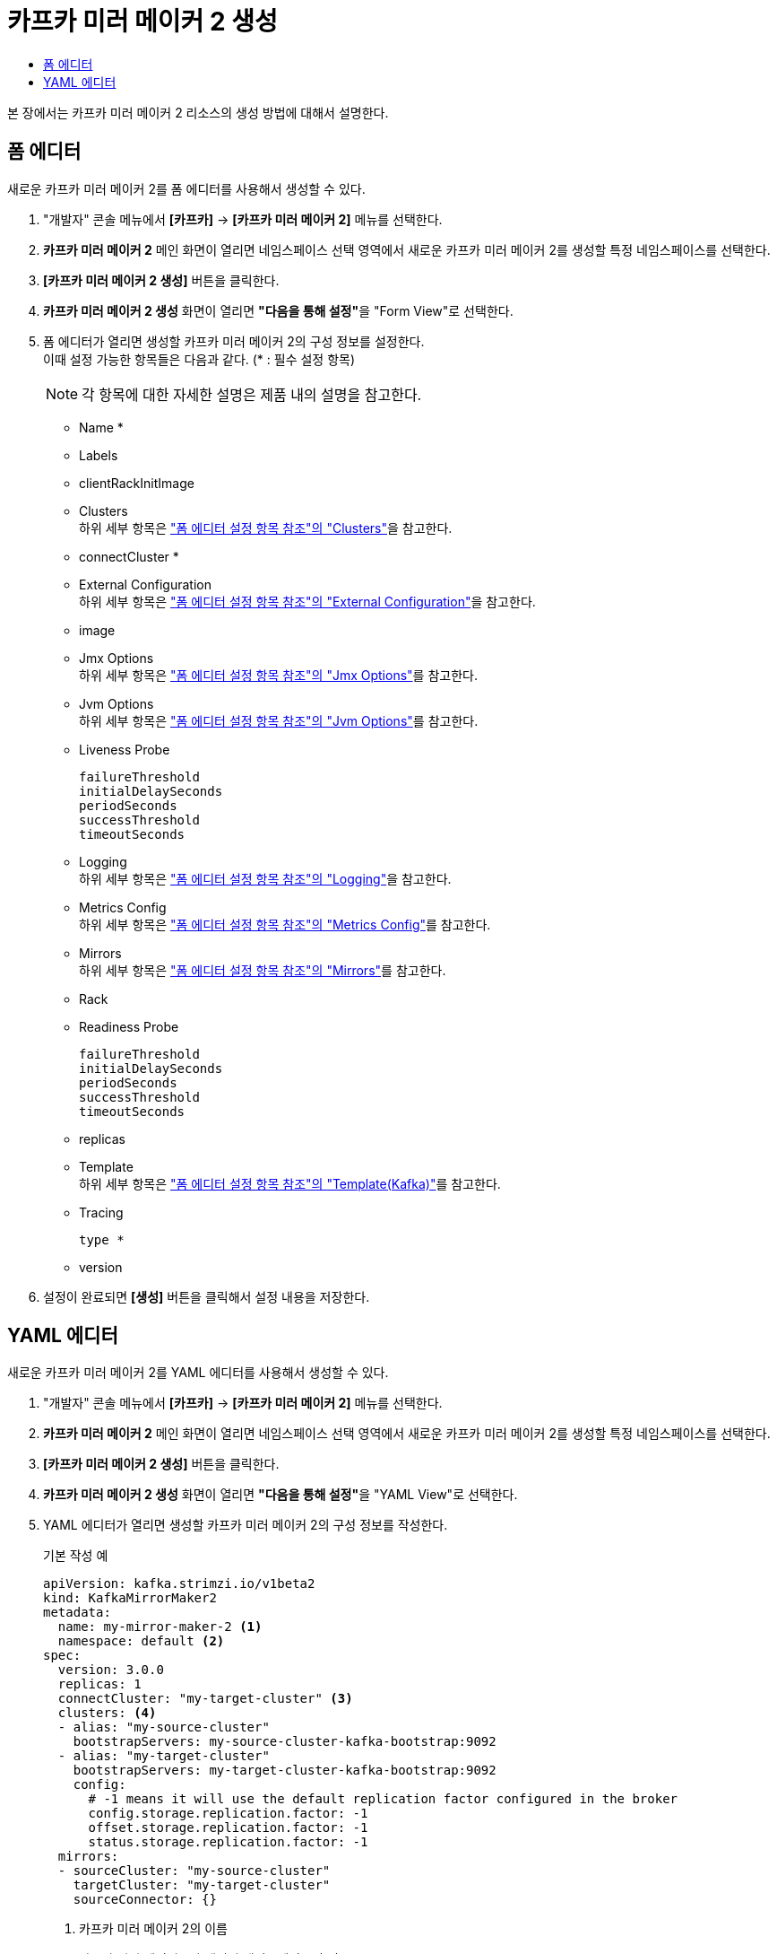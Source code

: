 = 카프카 미러 메이커 2 생성
:toc:
:toc-title:

본 장에서는 카프카 미러 메이커 2 리소스의 생성 방법에 대해서 설명한다.

== 폼 에디터

새로운 카프카 미러 메이커 2를 폼 에디터를 사용해서 생성할 수 있다.

. "개발자" 콘솔 메뉴에서 *[카프카]* -> *[카프카 미러 메이커 2]* 메뉴를 선택한다.
. *카프카 미러 메이커 2* 메인 화면이 열리면 네임스페이스 선택 영역에서 새로운 카프카 미러 메이커 2를 생성할 특정 네임스페이스를 선택한다.
. *[카프카 미러 메이커 2 생성]* 버튼을 클릭한다.
. *카프카 미러 메이커 2 생성* 화면이 열리면 **"다음을 통해 설정"**을 "Form View"로 선택한다.
. 폼 에디터가 열리면 생성할 카프카 미러 메이커 2의 구성 정보를 설정한다. +
이때 설정 가능한 항목들은 다음과 같다. (* : 필수 설정 항목)
+
NOTE: 각 항목에 대한 자세한 설명은 제품 내의 설명을 참고한다.

* Name *
* Labels
* clientRackInitImage
* Clusters +
하위 세부 항목은 xref:../form-set-item.adoc#Clusters["폼 에디터 설정 항목 참조"의 "Clusters"]을 참고한다.
* connectCluster *
* External Configuration +
하위 세부 항목은 xref:../form-set-item.adoc#ExternalConfiguration["폼 에디터 설정 항목 참조"의 "External Configuration"]을 참고한다.
* image
* Jmx Options +
하위 세부 항목은 xref:../form-set-item.adoc#JmxOptions["폼 에디터 설정 항목 참조"의 "Jmx Options"]를 참고한다.
* Jvm Options +
하위 세부 항목은 xref:../form-set-item.adoc#JvmOptions["폼 에디터 설정 항목 참조"의 "Jvm Options"]를 참고한다.
* Liveness Probe
+
----
failureThreshold
initialDelaySeconds
periodSeconds
successThreshold
timeoutSeconds
----
* Logging +
하위 세부 항목은 xref:../form-set-item.adoc#Logging["폼 에디터 설정 항목 참조"의 "Logging"]을 참고한다.
* Metrics Config +
하위 세부 항목은 xref:../form-set-item.adoc#MetricsConfig["폼 에디터 설정 항목 참조"의 "Metrics Config"]를 참고한다.
* Mirrors +
하위 세부 항목은 xref:../form-set-item.adoc#Mirrors["폼 에디터 설정 항목 참조"의 "Mirrors"]를 참고한다.
* Rack
* Readiness Probe
+
----
failureThreshold
initialDelaySeconds
periodSeconds
successThreshold
timeoutSeconds
----
* replicas
* Template +
하위 세부 항목은 xref:../form-set-item.adoc#Templatekafka["폼 에디터 설정 항목 참조"의 "Template(Kafka)"]를 참고한다.
* Tracing
+
----
type *
----
* version

. 설정이 완료되면 *[생성]* 버튼을 클릭해서 설정 내용을 저장한다.

== YAML 에디터

새로운 카프카 미러 메이커 2를 YAML 에디터를 사용해서 생성할 수 있다.

. "개발자" 콘솔 메뉴에서 *[카프카]* -> *[카프카 미러 메이커 2]* 메뉴를 선택한다.
. *카프카 미러 메이커 2* 메인 화면이 열리면 네임스페이스 선택 영역에서 새로운 카프카 미러 메이커 2를 생성할 특정 네임스페이스를 선택한다.
. *[카프카 미러 메이커 2 생성]* 버튼을 클릭한다.
. *카프카 미러 메이커 2 생성* 화면이 열리면 **"다음을 통해 설정"**을 "YAML View"로 선택한다.
. YAML 에디터가 열리면 생성할 카프카 미러 메이커 2의 구성 정보를 작성한다.
+
.기본 작성 예
[source,yaml]
----
apiVersion: kafka.strimzi.io/v1beta2
kind: KafkaMirrorMaker2
metadata:
  name: my-mirror-maker-2 <1>
  namespace: default <2>
spec:
  version: 3.0.0
  replicas: 1
  connectCluster: "my-target-cluster" <3>
  clusters: <4>
  - alias: "my-source-cluster"
    bootstrapServers: my-source-cluster-kafka-bootstrap:9092
  - alias: "my-target-cluster"
    bootstrapServers: my-target-cluster-kafka-bootstrap:9092
    config:
      # -1 means it will use the default replication factor configured in the broker
      config.storage.replication.factor: -1
      offset.storage.replication.factor: -1
      status.storage.replication.factor: -1
  mirrors:
  - sourceCluster: "my-source-cluster"
    targetCluster: "my-target-cluster"
    sourceConnector: {}
----
+
<1> 카프카 미러 메이커 2의 이름
<2> 카프카 미러 메이커 2가 생성될 네이스페이스의 이름
<3> 미러링 타깃이 되는 클러스터의 별칭 (image:../images/figure_caution_icon.png[] spec.clusters 목록에 있는 alias와 동일하게 지정)
<4> 미러링을 위한 카프카 클러스터의 상세 명세
. 작성이 완료되면 *[생성]* 버튼을 클릭해서 작성 내용을 저장한다.
